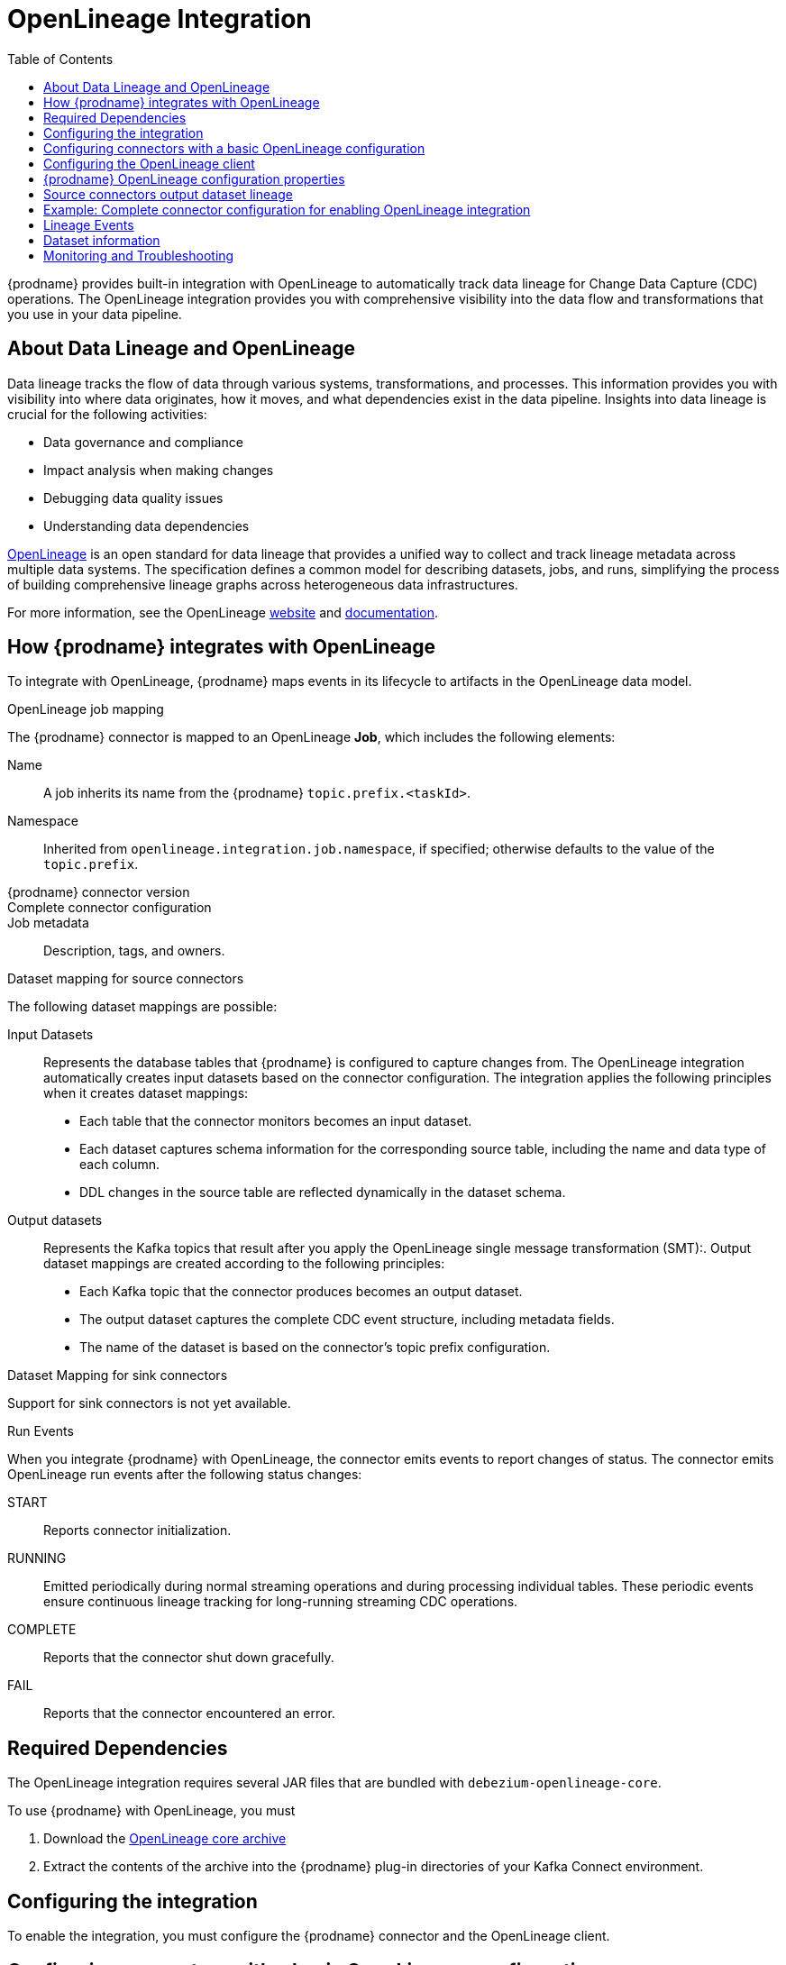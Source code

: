 // Category: debezium-using
// Type: assembly
// ModuleID: open-lineage-integration
// Title: OpenLineage Integration
[id="open-linegage-integration"]
= OpenLineage Integration

:toc:
:toc-placement: macro
:linkattrs:
:icons: font
:source-highlighter: highlight.js

toc::[]

{prodname} provides built-in integration with OpenLineage to automatically track data lineage for Change Data Capture (CDC) operations. 
The OpenLineage integration provides you with comprehensive visibility into the data flow and transformations that you use in your data pipeline.

== About Data Lineage and OpenLineage

Data lineage tracks the flow of data through various systems, transformations, and processes.
This information provides you with visibility into where data originates, how it moves, and what dependencies exist in the data pipeline. 
Insights into data lineage is crucial for the following activities:

* Data governance and compliance
* Impact analysis when making changes
* Debugging data quality issues
* Understanding data dependencies

https://openlineage.io/[OpenLineage] is an open standard for data lineage that provides a unified way to collect and track lineage metadata across multiple data systems. 
The specification defines a common model for describing datasets, jobs, and runs, simplifying the process of building comprehensive lineage graphs across heterogeneous data infrastructures.

For more information, see the OpenLineage https://openlineage.io/[website] and https://openlineage.io/docs/[documentation].

== How {prodname} integrates with OpenLineage

To integrate with OpenLineage, {prodname} maps events in its lifecycle to artifacts in the OpenLineage data model.

.OpenLineage job mapping

The {prodname} connector is mapped to an OpenLineage *Job*, which includes the following elements:

Name:: A job inherits its name from the {prodname} `topic.prefix.<taskId>`.
Namespace:: Inherited from `openlineage.integration.job.namespace`, if specified; otherwise defaults to the value of the `topic.prefix`.
{prodname} connector version::
Complete connector configuration::
Job metadata:: Description, tags, and owners.

.Dataset mapping for source connectors

The following dataset mappings are possible: 

Input Datasets::
Represents the database tables that {prodname} is configured to capture changes from.
The OpenLineage integration automatically creates input datasets based on the connector configuration.
The integration applies the following principles when it creates dataset mappings: 

* Each table that the connector monitors becomes an input dataset.
* Each dataset captures schema information for the corresponding source table, including the name and data type of each column.
* DDL changes in the source table are reflected dynamically in the dataset schema.

Output datasets::
Represents the Kafka topics that result after you apply the OpenLineage single message transformation (SMT):.
Output dataset mappings are created according to the following principles:

* Each Kafka topic that the connector produces becomes an output dataset.
* The output dataset captures the complete CDC event structure, including metadata fields.
* The name of the dataset is based on the connector's topic prefix configuration.

.Dataset Mapping for sink connectors
Support for sink connectors is not yet available.

.Run Events

When you integrate {prodname} with OpenLineage, the connector emits events to report changes of status.
The connector emits OpenLineage run events after the following status changes:

START:: Reports connector initialization.
RUNNING:: Emitted periodically during normal streaming operations and during processing individual tables. These periodic events ensure continuous lineage tracking for long-running streaming CDC operations.
COMPLETE:: Reports that the connector shut down gracefully.
FAIL:: Reports that the connector encountered an error.


== Required Dependencies

The OpenLineage integration requires several JAR files that are bundled with `debezium-openlineage-core`.

To use {prodname} with OpenLineage, you must

. Download the link:https://repo1.maven.org/maven2/io/debezium/debezium-openlineage-core/{debezium-version}/debezium-openlineage-core-{debezium-version}.tar.gz[OpenLineage core archive]
. Extract the contents of the archive into the {prodname} plug-in directories of your Kafka Connect environment.

== Configuring the integration

To enable the integration, you must configure the {prodname} connector and the OpenLineage client.

== Configuring connectors with a basic OpenLineage configuration

To enable {prodname} to integrate with OpenLineage, add properties to your connector configuration, as shown in the following example:

[source,properties]
----
# Enable OpenLineage integration
openlineage.integration.enabled=true

# Path to OpenLineage configuration file
openlineage.integration.config.file.path=/path/to/openlineage.yml

# Job metadata (optional but recommended)
openlineage.integration.job.namespace=myNamespace
openlineage.integration.job.description=CDC connector for products database
openlineage.integration.job.tags=env=prod,team=data-engineering
openlineage.integration.job.owners=Alice Smith=maintainer,Bob Johnson=Data Engineer
----

== Configuring the OpenLineage client

Create an `openlineage.yml` file to configure the OpenLineage client.
Use the following example as a guide:

[source,yaml]
----
transport:
  type: http
  url: http://your-openlineage-server:5000
  endpoint: /api/v1/lineage
  auth:
    type: api_key
    api_key: your-api-key

# Alternative: Console transport for testing
# transport:
#   type: console
----

For detailed OpenLineage client configuration options, refer to the https://openlineage.io/docs/client/java[OpenLineage client documentation].

== {prodname} OpenLineage configuration properties

[cols="3,4,1,2"]
|===
|Property |Description |Required |Default

|`openlineage.integration.enabled`
|Enables and disables the OpenLineage integration.
|Yes
|`false`

|`openlineage.integration.config.file.path`
|Path to the OpenLineage YAML configuration file.
|Yes
|No default value

|`openlineage.integration.job.namespace`
|Namespace used for the job.
|Value from `topic.prefix`
|Value of `topic.prefix`

|`openlineage.integration.job.description`
|Human-readable job description
|No
|No default value

|`openlineage.integration.job.tags`
|Comma-separated list of key-value tags.
|No
|No default value

|`openlineage.integration.job.owners`
|Comma-separated list of name-role ownership entries.
|No
|No default value
|===

.Example: Tags list format

Specify Tags as a comma-separated list of key-value pairs, as shown in the following example:

[source,properties]
----
openlineage.integration.job.tags=environment=production,team=data-platform,criticality=high
----

.Example: Owners list format

Specify Owners as a comma-separated list of name-role pairs, as shown in the following example:

[source,properties]
----
openlineage.integration.job.owners=John Doe=maintainer,Jane Smith=Data Engineer,Team Lead=owner
----

== Source connectors output dataset lineage

To capture output dataset lineage (Kafka topics), configure {prodname} to use the OpenLineage Single Message Transform (SMT):

[source,properties]
----
# Add OpenLineage transform
transforms=openlineage
transforms.openlineage.type=io.debezium.transforms.openlineage.OpenLineage

# Required: Configure schema history with Kafka bootstrap servers
schema.history.internal.kafka.bootstrap.servers=your-kafka:9092
----

The SMT captures detailed schema information about change events that {prodname} writes to Kafka topics.
The transformation captures schema data that includes the following items:

* Event structure (before, after, source, transaction metadata)
* Field types and nested structures
* Topic names and namespaces

== Example: Complete connector configuration for enabling OpenLineage integration

The following example shows a possible complete configuration for enabling a PostgreSQL connector to integrate with OpenLineage:

[source,properties]
----
# Connector basics
name=products-cdc-connector
connector.class=io.debezium.connector.postgresql.PostgresConnector
database.hostname=localhost
database.port=5432
database.user=debezium
database.password=debezium
database.dbname=inventory
topic.prefix=inventory

# Snapshot configuration
snapshot.mode=initial
slot.drop.on.stop=false

# OpenLineage integration
openlineage.integration.enabled=true
openlineage.integration.config.file.path=/opt/debezium/config/openlineage.yml
openlineage.integration.job.description=CDC connector for inventory database
openlineage.integration.job.tags=env=production,team=data-platform,database=postgresql
openlineage.integration.job.owners=Data Team=maintainer,Alice Johnson=Data Engineer

# For output lineage (optional)
transforms=openlineage
transforms.openlineage.type=io.debezium.transforms.openlineage.OpenLineage
schema.history.internal.kafka.bootstrap.servers=kafka:9092

# Standard Kafka Connect settings
key.converter=org.apache.kafka.connect.json.JsonConverter
value.converter=org.apache.kafka.connect.json.JsonConverter
----

== Lineage Events

The integration produces several types of OpenLineage events:

.Run Events

START:: Reports connector initialization.
RUNNING:: Reports that the connector is operating normally and is processing tables.
COMPLETE:: Reports that the connector shut down gracefully.
FAIL:: Reports that the connector encountered an error.

== Dataset information

*Input Datasets* represent source database tables. 
The namespace follows the https://openlineage.io/docs/spec/naming#dataset-naming[OpenLineage dataset naming specification].

The following example shows the dataset naming for a table in a PostgreSQL database:

* Namespace: `postgres://hostname:port`
* Name: `schema.table`
* Schema: Column names and types from the source table

The exact namespace format depends on your database system and follows the OpenLineage specification for dataset naming.

Output datasets represent the Kafka topics that result after you apply the OpenLineage transformation.

An output dataset includes the following information about the Kafka topic:

[horizontal]
Namespace:: `kafka://bootstrap-server:port`
Name:: `topic-prefix.schema.table`
Schema:: Complete CDC event structure including metadata fields

== Monitoring and Troubleshooting

.Verifying the integration
You can perform several tasks to verify that the integration is working as expected.

.Procedure
1. Check the connector logs for messages that refer to OpenLineage.
2. Verify events in your OpenLineage backend. 
This applies only if you use HTTP transport.
3. Use console transport for testing, as shown in the following example:
+
[source,yaml]
----
transport:
  type: console
----

.Common issues

Integration not working::
* Verify that `openlineage.integration.enabled` is set to `true`.
* Check that the path to the OpenLineage configuration file that is specified in the connector configuration is correct, and that {prodname} can access the target file.
* Ensure that the YAML in the OpenLineage configuration file is valid.
* Verify that all required JAR dependencies are present in the classpath.

Missing output datasets::

* Verify that you configured the connector to use the OpenLineage transformation.
* Check that you set the property `schema.history.internal.kafka.bootstrap.servers` in the connector configuration.

Connection issues::

* Verify that you specified the correct server URL and authentication information in the OpenLineage client configuration.
* Check the network connectivity between {prodname} and the OpenLineage server.

Dependency issues::

* Ensure that all required JAR files are present and their versions are compatible versions.
* Check for classpath conflicts with existing dependencies.

.Error Events

When the connector fails, check for the following items in OpenLineage FAIL events:

* Error messages
* Stack traces
* Connector configuration for debugging